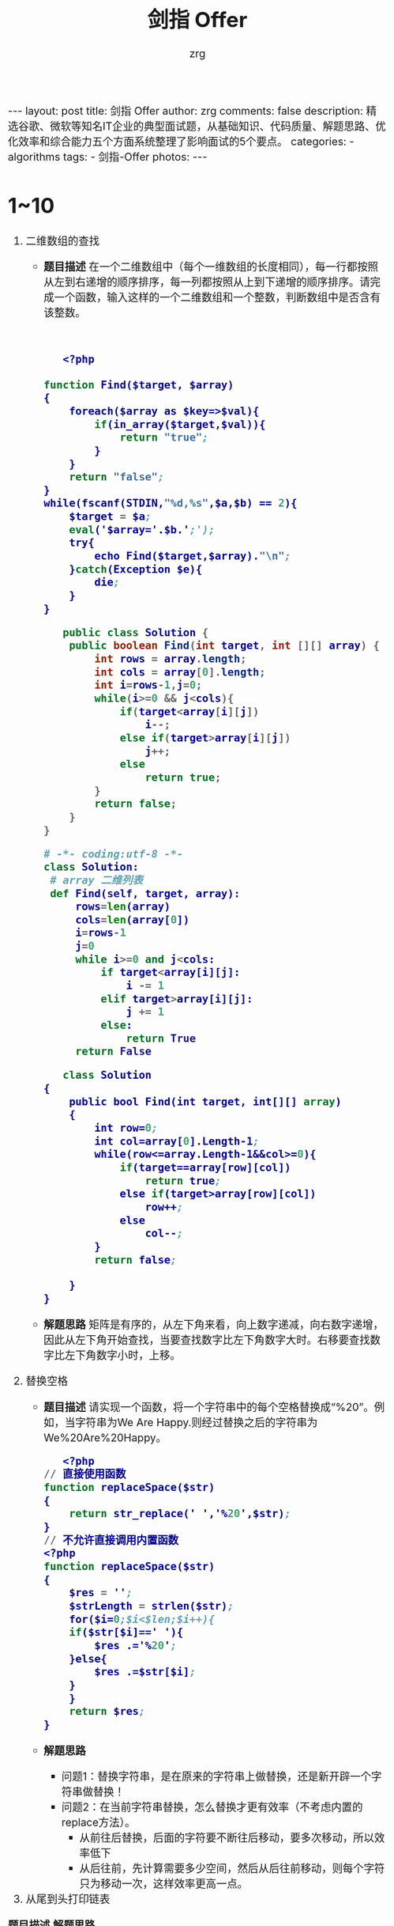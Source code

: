 #+TITLE:     剑指 Offer
#+AUTHOR:    zrg
#+EMAIL:     zrg1390556487@gmail.com
#+LANGUAGE:  cn
#+OPTIONS:   H:3 num:t toc:nil \n:nil @:t ::t |:t ^:nil -:t f:t *:t <:t
#+OPTIONS:   TeX:t LaTeX:t skip:nil d:nil todo:t pri:nil tags:not-in-toc
#+INFOJS_OPT: view:plain toc:t ltoc:t mouse:underline buttons:0 path:http://cs3.swfc.edu.cn/~20121156044/.org-info.js />
#+HTML_HEAD: <link rel="stylesheet" type="text/css" href="http://cs3.swfu.edu.cn/~20121156044/.org-manual.css" />
#+HTML_HEAD_EXTRA: <style>body {font-size:16pt} code {font-weight:bold;font-size:100%; color:darkblue}</style>
#+EXPORT_SELECT_TAGS: export
#+EXPORT_EXCLUDE_TAGS: noexport
#+LINK_UP:   
#+LINK_HOME: 
#+XSLT: 

#+BEGIN_EXPORT HTML
---
layout: post
title: 剑指 Offer
author: zrg
comments: false
description: 精选谷歌、微软等知名IT企业的典型面试题，从基础知识、代码质量、解题思路、优化效率和综合能力五个方面系统整理了影响面试的5个要点。
categories:
- algorithms
tags:
- 剑指-Offer
photos:
---
#+END_EXPORT

# (setq org-export-html-use-infojs nil)
# (setq org-export-html-style nil)

* 1~10
1. 二维数组的查找
   - *题目描述*
     在一个二维数组中（每个一维数组的长度相同），每一行都按照从左到右递增的顺序排序，每一列都按照从上到下递增的顺序排序。请完成一个函数，输入这样的一个二维数组和一个整数，判断数组中是否含有该整数。
     #+NAME: C++
     #+BEGIN_SRC C++
     
     #+END_SRC

     #+NAME: PHP
     #+BEGIN_SRC emacs-lisp
   <?php

function Find($target, $array)
{
    foreach($array as $key=>$val){
        if(in_array($target,$val)){
            return "true";
        }
    }
    return "false";
}
while(fscanf(STDIN,"%d,%s",$a,$b) == 2){
    $target = $a;
    eval('$array='.$b.';');
    try{
        echo Find($target,$array)."\n";
    }catch(Exception $e){
        die;
    }
}
   #+END_SRC
     
     #+NAME: Java 
     #+BEGIN_SRC java
   public class Solution {
    public boolean Find(int target, int [][] array) {
        int rows = array.length;
        int cols = array[0].length;
        int i=rows-1,j=0;
        while(i>=0 && j<cols){
            if(target<array[i][j])
                i--;
            else if(target>array[i][j])
                j++;
            else
                return true;
        }
        return false;
    }
}
   #+END_SRC
     
     #+NAME: Python
     #+BEGIN_SRC python
   # -*- coding:utf-8 -*-
   class Solution:
    # array 二维列表
    def Find(self, target, array):
        rows=len(array)
        cols=len(array[0])
        i=rows-1
        j=0
        while i>=0 and j<cols:
            if target<array[i][j]:
                i -= 1
            elif target>array[i][j]:
                j += 1
            else:
                return True
        return False
   #+END_SRC
     
     #+NAME: C#
     #+BEGIN_SRC emacs-lisp
   class Solution
{
    public bool Find(int target, int[][] array)
    {
        int row=0;
        int col=array[0].Length-1;
        while(row<=array.Length-1&&col>=0){
            if(target==array[row][col])
                return true;
            else if(target>array[row][col])
                row++;
            else
                col--;
        }
        return false;
  
    }
}
   #+END_SRC
   - *解题思路*
     矩阵是有序的，从左下角来看，向上数字递减，向右数字递增，因此从左下角开始查找，当要查找数字比左下角数字大时。右移要查找数字比左下角数字小时，上移。
2. 替换空格
   + *题目描述*
     请实现一个函数，将一个字符串中的每个空格替换成“%20”。例如，当字符串为We Are Happy.则经过替换之后的字符串为We%20Are%20Happy。
     #+NAME: PHP
     #+BEGIN_SRC emacs-lisp
   <?php
// 直接使用函数
function replaceSpace($str)
{
    return str_replace(' ','%20',$str);
}
// 不允许直接调用内置函数
<?php
function replaceSpace($str)
{
    $res = '';
    $strLength = strlen($str);
    for($i=0;$i<$len;$i++){
	if($str[$i]==' '){
		$res .='%20';
	}else{
		$res .=$str[$i];
	}
    }
    return $res;
}
   #+END_SRC
   + *解题思路*
     - 问题1：替换字符串，是在原来的字符串上做替换，还是新开辟一个字符串做替换！
     - 问题2：在当前字符串替换，怎么替换才更有效率（不考虑内置的replace方法）。
       - 从前往后替换，后面的字符要不断往后移动，要多次移动，所以效率低下
       - 从后往前，先计算需要多少空间，然后从后往前移动，则每个字符只为移动一次，这样效率更高一点。
4. 从尾到头打印链表

   
   *题目描述*
   *解题思路*
5. 
   *题目描述*
   *解题思路*
6. 
   *题目描述*
   *解题思路*
7. 
   *题目描述*
   *解题思路*
8. 
   *题目描述*
   *解题思路*
9. 
   *题目描述*
   *解题思路*
10. 
* 11~20
   *题目描述*
   *解题思路*

   *题目描述*
   *解题思路*

   *题目描述*
   *解题思路*

   *题目描述*
   *解题思路*

   *题目描述*
   *解题思路*

* 21~30
   *题目描述*
   *解题思路*

   *题目描述*
   *解题思路*

   *题目描述*
   *解题思路*

   *题目描述*
   *解题思路*

   *题目描述*
   *解题思路*

   *题目描述*
   *解题思路*

   *题目描述*
   *解题思路*

   *题目描述*
   *解题思路*

   *题目描述*
   *解题思路*

   *题目描述*
   *解题思路*

